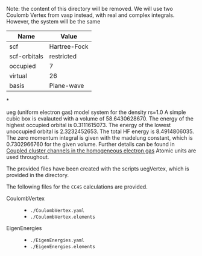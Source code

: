 Note: the content of this directory will be removed. We will use two
Coulomb Vertex from vasp instead, with real and complex integrals.
However, the system will be the same

| Name         | Value        |
|--------------+--------------|
| scf          | Hartree-Fock |
| scf-orbitals | restricted   |
| occupied     | 7            |
| virtual      | 26           |
| basis        | Plane-wave   |

*

ueg (uniform electron gas) model system for the density rs=1.0 A simple cubic
box is evalauted with a volume of 58.6430628670.  The energy of the highest
occupied orbital is 0.3111615073.  The energy of the lowest unoccupied orbital
is 2.3232452653.  The total HF energy is 8.4914806035.  The zero momentum
integral is given with the madelung constant, which is 0.7302966760 for the
given volume. Further details can be found in
[[https://aip.scitation.org/doi/10.1063/1.4867783][Coupled cluster channels in
the homogeneous electron gas]] Atomic units are used throughout.

The provided files have been created with the scripts uegVertex,
which is provided in the directory.


The following files for the =CC4S= calculations are provided.
- CoulombVertex ::
  - =./CoulombVertex.yaml=
  - =./CoulombVertex.elements=

- EigenEnergies ::
  - =./EigenEnergies.yaml=
  - =./EigenEnergies.elements=

